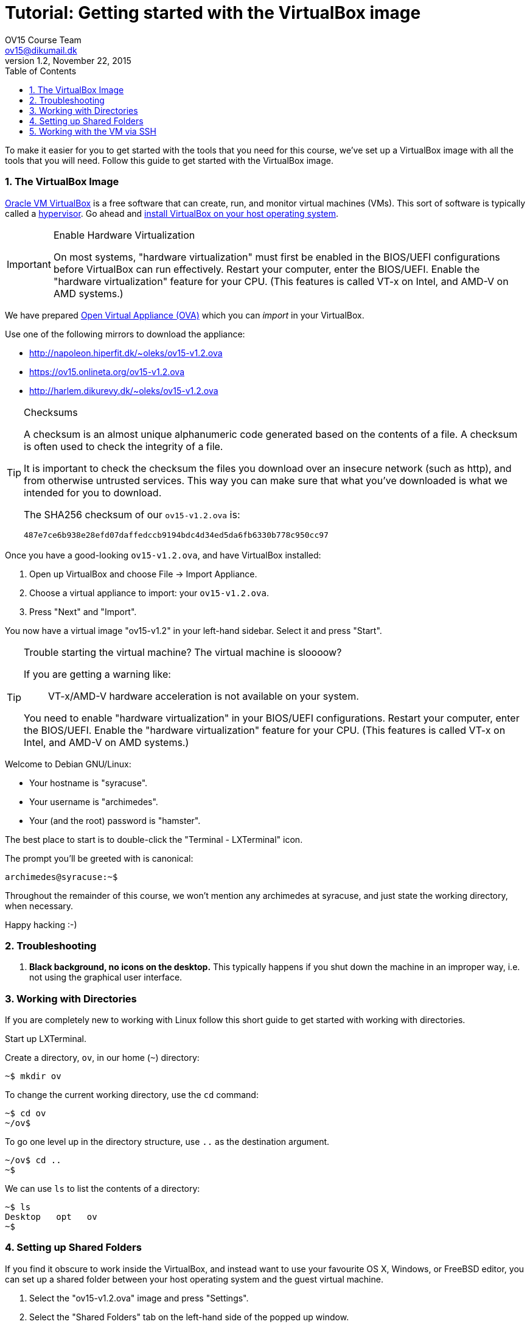 = Tutorial: Getting started with the VirtualBox image
OV15 Course Team <ov15@dikumail.dk>
v1.2, November 22, 2015
:doctype: article
:backend: html5
:docinfo:
:sectanchors:
:sectnums:
:toc:

To make it easier for you to get started with the tools that you need for this
course, we've set up a VirtualBox image with all the tools that you will need.
Follow this guide to get started with the VirtualBox image.

=== The VirtualBox Image

https://www.virtualbox.org/[Oracle VM VirtualBox] is a free software that can
create, run, and monitor virtual machines (VMs). This sort of software is
typically called a https://en.wikipedia.org/wiki/Hypervisor[hypervisor]. Go
ahead and https://www.virtualbox.org/wiki/Downloads#VirtualBoxbinaries[install
VirtualBox on your host operating system].

[IMPORTANT]
.Enable Hardware Virtualization
====

On most systems, "hardware virtualization" must first be enabled in the
BIOS/UEFI configurations before VirtualBox can run effectively. Restart your
computer, enter the BIOS/UEFI. Enable the "hardware virtualization" feature for
your CPU. (This features is called VT-x on Intel, and AMD-V on AMD systems.)

====

We have prepared https://en.wikipedia.org/wiki/Open_Virtualization_Format[Open
Virtual Appliance (OVA)] which you can _import_ in your VirtualBox.

Use one of the following mirrors to download the appliance:

* http://napoleon.hiperfit.dk/~oleks/ov15-v1.2.ova
* https://ov15.onlineta.org/ov15-v1.2.ova
* http://harlem.dikurevy.dk/~oleks/ov15-v1.2.ova

[TIP]
.Checksums
====

A checksum is an almost unique alphanumeric code generated based on the
contents of a file. A checksum is often used to check the integrity of a file.

It is important to check the checksum the files you download over an insecure
network (such as http), and from otherwise untrusted services. This way you can
make sure that what you've downloaded is what we intended for you to download.

The SHA256 checksum of our `ov15-v1.2.ova` is:

----
487e7ce6b938e28efd07daffedccb9194bdc4d34ed5da6fb6330b778c950cc97
----

====

Once you have a good-looking `ov15-v1.2.ova`, and have VirtualBox
installed:

. Open up VirtualBox and choose File → Import Appliance.
. Choose a virtual appliance to import: your `ov15-v1.2.ova`.
. Press "Next" and "Import".

You now have a virtual image "ov15-v1.2" in your left-hand sidebar. Select it
and press "Start".

[TIP]
.Trouble starting the virtual machine? The virtual machine is sloooow?
====

If you are getting a warning like:

____
VT-x/AMD-V hardware acceleration is not available on your system.
____

You need to enable "hardware virtualization" in your BIOS/UEFI configurations.
Restart your computer, enter the BIOS/UEFI. Enable the "hardware
virtualization" feature for your CPU. (This features is called VT-x on Intel,
and AMD-V on AMD systems.)

====


Welcome to Debian GNU/Linux:

* Your hostname is "syracuse".
* Your username is "archimedes".
* Your (and the root) password is "hamster".

The best place to start is to double-click the "Terminal - LXTerminal" icon.

The prompt you'll be greeted with is canonical:

----
archimedes@syracuse:~$
----

Throughout the remainder of this course, we won't mention any archimedes at
syracuse, and just state the working directory, when necessary.

Happy hacking :-)

=== Troubleshooting

1. *Black background, no icons on the desktop.* This typically happens if you
shut down the machine in an improper way, i.e. not using the graphical user
interface.

=== Working with Directories

If you are completely new to working with Linux follow this short guide to get
started with working with directories.

Start up LXTerminal.

Create a directory, `ov`, in our home (`~`) directory:

----
~$ mkdir ov
----

To change the current working directory, use the `cd` command:

----
~$ cd ov
~/ov$ 
----

To go one level up in the directory structure, use `..` as the destination
argument.

----
~/ov$ cd ..
~$ 
----

We can use `ls` to list the contents of a directory:

----
~$ ls
Desktop   opt   ov
~$
----

=== Setting up Shared Folders

If you find it obscure to work inside the VirtualBox, and instead want to use
your favourite OS X, Windows, or FreeBSD editor, you can set up a shared folder
between your host operating system and the guest virtual machine.

1. Select the "ov15-v1.2.ova" image and press "Settings".

2. Select the "Shared Folders" tab on the left-hand side of the popped up
window.

3. Click on the little folder with a plus on the right-hand side of the window
to add a new Shared folder.

4. Select a path on your host machine as the "Folder Path".

5. To avoid a myriad of possible problems, let "Folder Name" be some name
without spaces. For instance, "ov15-sf", standing for ov15 shared folder.

6. Select "Auto-mount".

7. Click "OK".

8. (Re)start the virtual machine.

9. You will find the folder you shared under `/media/sf_${NAME}`, where
`${NAME}` with the "Folder Name" from before.

10. Optional: To quickly find `/media/sf_${NAME}/` you might want to add a soft
link to this folder from your Desktop.

  a. Open LXTerminal.

  b. Enter the command `ln -s /media/sf_${NAME}/ ~/Desktop/${NAME}`, where you
should use the "Folder Name" from before in place of `${NAME}`.

  c. Close LXTerminal, and check that the link has appeared on the desktop, and
works.

=== Working with the VM via SSH

Working with a desktop environment can be cumbersome, especially if you already
set up the shared folders above.

You can start up the virtual machine in so-called "headless mode" i.e. without
an interface with the desktop environment, and work with the virtual machine
exclusively from the command line.

If you are using the VirtualBox GUI to manage your virtual machine, hold down
*Shift* when you press *Start* to start the virtual machine in headless mode.

While the machine is running, you can use SSH (on Windows, you can use
http://the.earth.li/~sgtatham/putty/latest/x86/putty.exe[PuTTY]) to connect to
the virtual machine. Connect to *localhost* on port *3022*, with the user
*archimedes* and password *hamster*.

[TIP]
====
If you don't want to start up the VirtualBox GUI to start a virtual machine in
headless mode, you can use the following command: `vboxmanage startvm ov15-v1.2
--type headless`.

To shutdown the machine, use `shutdown -h now` while logged in via SSH.
====

END OF TUTORIAL
